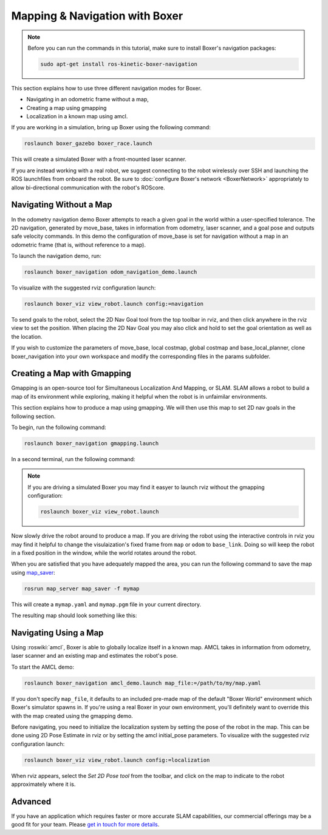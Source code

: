 Mapping & Navigation with Boxer
===================================

.. note::

    Before you can run the commands in this tutorial, make sure to install Boxer's navigation packages:

    .. code-block:: bash

        sudo apt-get install ros-kinetic-boxer-navigation

This section explains how to use three different navigation modes for Boxer.

* Navigating in an odometric frame without a map,
* Creating a map using gmapping
* Localization in a known map using amcl.

If you are working in a simulation, bring up Boxer using the following command:

.. code-block:: bash

    roslaunch boxer_gazebo boxer_race.launch

This will create a simulated Boxer with a front-mounted laser scanner.

.. image:: graphics/boxer_gazebo_race.png
    :alt: Boxer in its simulated environment

If you are instead working with a real robot, we suggest connecting to the robot wirelessly over SSH and launching
the ROS launchfiles from onboard the robot.  Be sure to :doc:`configure Boxer's network <BoxerNetwork>` appropriately
to allow bi-directional communication with the robot's ROScore.


Navigating Without a Map
------------------------------

In the odometry navigation demo Boxer attempts to reach a given goal in the world within a user-specified tolerance.
The 2D navigation, generated by move_base, takes in information from odometry, laser scanner, and a goal pose and
outputs safe velocity commands. In this demo the configuration of move_base is set for navigation without a map in an
odometric frame (that is, without reference to a map).

To launch the navigation demo, run:

.. code-block:: bash

    roslaunch boxer_navigation odom_navigation_demo.launch

To visualize with the suggested rviz configuration launch:

.. code-block:: bash

    roslaunch boxer_viz view_robot.launch config:=navigation

To send goals to the robot, select the 2D Nav Goal tool from the top toolbar in rviz, and then click anywhere in the
rviz view to set the position. When placing the 2D Nav Goal you may also click and hold to set the goal orientation as
well as the location.

If you wish to customize the parameters of move_base, local costmap, global costmap and base_local_planner,
clone boxer_navigation into your own workspace and modify the corresponding files in the params subfolder.

.. image:: graphics/boxer_rviz_odom_navigating.png
    :alt: Boxer driving to its 2D Nav Goal in rviz



Creating a Map with Gmapping
----------------------------------

Gmapping is an open-source tool for Simultaneous Localization And Mapping, or SLAM.  SLAM allows a robot to build a
map of its environment while exploring, making it helpful when the robot is in unfaimilar environments.

This section explains how to produce a map using gmapping.  We will then use this map to set 2D nav goals in the
following section.

To begin, run the following command:

.. code-block:: bash

    roslaunch boxer_navigation gmapping.launch

In a second terminal, run the following command:

.. code-block::bash

    roslaunch boxer_viz view_robot.launch config:=gmapping

.. note::

    If you are driving a simulated Boxer you may find it easyer to launch rviz without the gmapping configuration:

    .. code-block:: bash

        roslaunch boxer_viz view_robot.launch

Now slowly drive the robot around to produce a map.  If you are driving the robot using the interactive controls in
rviz you may find it helpful to change the visulaization's fixed frame from ``map`` or ``odom`` to ``base_link``.  Doing
so will keep the robot in a fixed position in the window, while the world rotates around the robot.

.. image:: graphics/boxer_rviz_gmapping.png
   :alt: Boxer's generated map in rviz

When you are satisfied that you have adequately mapped the area, you can run the following command to save the map
using map_saver_:

.. code-block:: bash

    rosrun map_server map_saver -f mymap

This will create a ``mymap.yaml`` and ``mymap.pgm`` file in your current directory.

.. _map_saver: http://wiki.ros.org/map_server#map_saver

The resulting map should look something like this:

.. image:: graphics/boxer_race_map.png
    :alt: Boxer's exported map


Navigating Using a Map
------------------------------

Using :roswiki:`amcl`, Boxer is able to globally localize itself in a known map. AMCL takes in information
from odometry, laser scanner and an existing map and estimates the robot's pose.

To start the AMCL demo:

.. code-block:: bash

    roslaunch boxer_navigation amcl_demo.launch map_file:=/path/to/my/map.yaml

If you don't specify ``map_file``, it defaults to an included pre-made map of the default "Boxer World"
environment which Boxer's simulator spawns in. If you're using a real Boxer in your own environment,
you'll definitely want to override this with the map created using the gmapping demo.

Before navigating, you need to initialize the localization system by setting the pose of the robot in the map.
This can be done using 2D Pose Estimate in rviz or by setting the amcl initial_pose parameters. To visualize
with the suggested rviz configuration launch:

.. code-block:: bash

    roslaunch boxer_viz view_robot.launch config:=localization

When rviz appears, select the *Set 2D Pose tool* from the toolbar, and click on the map to indicate to the robot
approximately where it is.


Advanced
--------

If you have an application which requires faster or more accurate SLAM capabilities, our commercial offerings
may be a good fit for your team. Please `get in touch for more details`__.

.. _contact: http://www.clearpathrobotics.com/contact/
__ contact_

